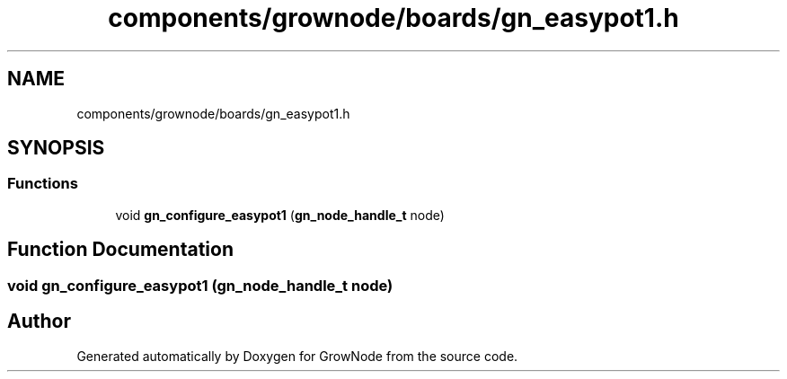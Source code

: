 .TH "components/grownode/boards/gn_easypot1.h" 3 "Sat Jan 29 2022" "GrowNode" \" -*- nroff -*-
.ad l
.nh
.SH NAME
components/grownode/boards/gn_easypot1.h
.SH SYNOPSIS
.br
.PP
.SS "Functions"

.in +1c
.ti -1c
.RI "void \fBgn_configure_easypot1\fP (\fBgn_node_handle_t\fP node)"
.br
.in -1c
.SH "Function Documentation"
.PP 
.SS "void gn_configure_easypot1 (\fBgn_node_handle_t\fP node)"

.SH "Author"
.PP 
Generated automatically by Doxygen for GrowNode from the source code\&.

